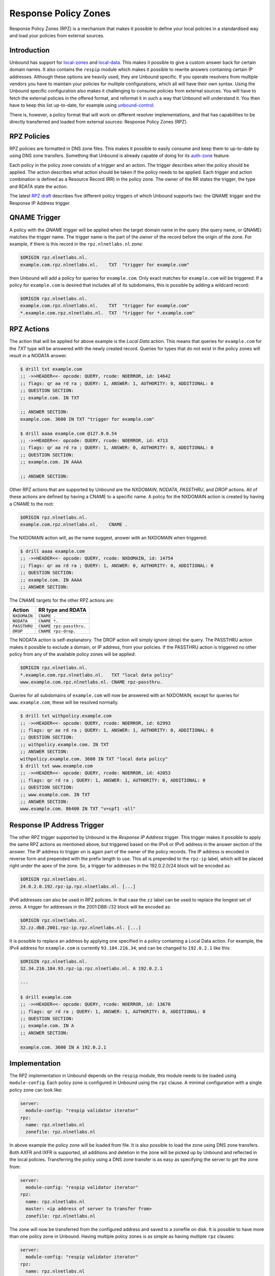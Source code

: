 .. _doc_filtering_rpz:

Response Policy Zones
=====================

Response Policy Zones (RPZ) is a mechanism that makes it possible to define your
local policies in a standardised way and load your policies from external
sources.

Introduction
------------

Unbound has support for `local-zones
<https://nlnetlabs.nl/documentation/unbound/unbound.conf/#local-zone>`_ and
`local-data
<https://nlnetlabs.nl/documentation/unbound/unbound.conf/#local-data>`_. This
makes it possible to give a custom answer back for certain domain names. It also
contains the ``respip`` module which makes it possible to rewrite answers
containing certain IP addresses. Although these options are heavily used, they
are Unbound specific. If you operate resolvers from multiple vendors you have to
maintain your policies for multiple configurations, which all will have their
own syntax. Using the Unbound specific configuration also makes it challenging
to consume policies from external sources. You will have to fetch the external
policies in the offered format, and reformat it in such a way that Unbound will
understand it. You then have to keep this list up-to-date, for example using
`unbound-control
<https://nlnetlabs.nl/documentation/unbound/unbound-control/>`_.

There is, however, a policy format that will work on different resolver
implementations, and that has capabilities to be directly transferred and loaded
from external sources: Response Policy Zones (RPZ).

RPZ Policies
------------

RPZ policies are formatted in DNS zone files. This makes it possible to easily
consume and keep them to up-to-date by using DNS zone transfers. Something that
Unbound is already capable of doing for its `auth-zone
<https://nlnetlabs.nl/documentation/unbound/unbound.conf/#master>`_ feature.

Each policy in the policy zone consists of a trigger and an action. The trigger
describes when the policy should be applied. The action describes what action
should be taken if the policy needs to be applied. Each trigger and action
combination is defined as a Resource Record (RR) in the policy zone. The owner
of the RR states the trigger, the type and RDATA state the action.

The latest `RPZ draft
<https://tools.ietf.org/html/draft-vixie-dnsop-dns-rpz-00>`_ describes five
different policy triggers of which Unbound supports two: the QNAME trigger and
the Response IP Address trigger.

QNAME Trigger
-------------

A policy with the *QNAME* trigger will be applied when the target domain name in
the query (the query name, or QNAME) matches the trigger name. The trigger name
is the part of the *owner* of the record before the origin of the zone. For
example, if there is this record in the ``rpz.nlnetlabs.nl`` zone:

.. code-block:: text

  $ORIGIN rpz.nlnetlabs.nl.
  example.com.rpz.nlnetlabs.nl.    TXT  "trigger for example.com"

then Unbound will add a policy for queries for ``example.com``. Only exact
matches for ``example.com`` will be triggered. If a policy for ``example.com``
is desired that includes all of its subdomains, this is possible by adding a
wildcard record:

.. code-block:: text

  $ORIGIN rpz.nlnetlabs.nl.
  example.com.rpz.nlnetlabs.nl.    TXT  "trigger for example.com"
  *.example.com.rpz.nlnetlabs.nl.  TXT  "trigger for *.example.com"

RPZ Actions
-----------

The action that will be applied for above example is the *Local Data* action.
This means that queries for ``example.com`` for the *TXT* type will be answered
with the newly created record. Queries for types that do not exist in the policy
zones will result in a NODATA answer.

.. code-block:: text

  $ drill txt example.com
  ;; ->>HEADER<<- opcode: QUERY, rcode: NOERROR, id: 14642
  ;; flags: qr aa rd ra ; QUERY: 1, ANSWER: 1, AUTHORITY: 0, ADDITIONAL: 0
  ;; QUESTION SECTION:
  ;; example.com. IN TXT

  ;; ANSWER SECTION:
  example.com. 3600 IN TXT "trigger for example.com"

  $ drill aaaa example.com @127.0.0.54
  ;; ->>HEADER<<- opcode: QUERY, rcode: NOERROR, id: 4713
  ;; flags: qr aa rd ra ; QUERY: 1, ANSWER: 0, AUTHORITY: 0, ADDITIONAL: 0
  ;; QUESTION SECTION:
  ;; example.com. IN AAAA

  ;; ANSWER SECTION:

Other RPZ actions that are supported by Unbound are the *NXDOMAIN*, *NODATA*,
*PASSTHRU*, and *DROP* actions. All of these actions are defined by having a
CNAME to a specific name. A policy for the NXDOMAIN action is created by having
a CNAME to the root:

.. code-block:: text

  $ORIGIN rpz.nlnetlabs.nl.
  example.com.rpz.nlnetlabs.nl.    CNAME .

The NXDOMAIN action will, as the name suggest, answer with an NXDOMAIN when
triggered:

.. code-block:: text

  $ drill aaaa example.com
  ;; ->>HEADER<<- opcode: QUERY, rcode: NXDOMAIN, id: 14754
  ;; flags: qr aa rd ra ; QUERY: 1, ANSWER: 0, AUTHORITY: 0, ADDITIONAL: 0
  ;; QUESTION SECTION:
  ;; example.com. IN AAAA
  ;; ANSWER SECTION:

The CNAME targets for the other RPZ actions are:

+--------------+-------------------------+
|    Action    |    RR type and RDATA    |
+==============+=========================+
| ``NXDOMAIN`` | ``CNAME .``             |
+--------------+-------------------------+
| ``NODATA``   | ``CNAME *.``            |
+--------------+-------------------------+
| ``PASSTHRU`` | ``CNAME rpz-passthru.`` |
+--------------+-------------------------+
| ``DROP``     | ``CNAME rpz-drop.``     |
+--------------+-------------------------+

The NODATA action is self-explanatory. The DROP action will simply ignore (drop)
the query. The PASSTHRU action makes it possible to exclude a domain, or IP
address, from your policies. If the PASSTHRU action is triggered no other policy
from any of the available policy zones will be applied:

.. code-block:: text

  $ORIGIN rpz.nlnetlabs.nl.
  *.example.com.rpz.nlnetlabs.nl.   TXT "local data policy"
  www.example.com.rpz.nlnetlabs.nl. CNAME rpz-passthru.

Queries for all subdomains of ``example.com`` will now be answered with an
NXDOMAIN, except for queries for ``www.example.com``, these will be resolved
normally.

.. code-block:: text

  $ drill txt withpolicy.example.com
  ;; ->>HEADER<<- opcode: QUERY, rcode: NOERROR, id: 62993
  ;; flags: qr aa rd ra ; QUERY: 1, ANSWER: 1, AUTHORITY: 0, ADDITIONAL: 0
  ;; QUESTION SECTION:
  ;; withpolicy.example.com. IN TXT
  ;; ANSWER SECTION:
  withpolicy.example.com. 3600 IN TXT "local data policy"
  $ drill txt www.example.com
  ;; ->>HEADER<<- opcode: QUERY, rcode: NOERROR, id: 42053
  ;; flags: qr rd ra ; QUERY: 1, ANSWER: 1, AUTHORITY: 0, ADDITIONAL: 0
  ;; QUESTION SECTION:
  ;; www.example.com. IN TXT
  ;; ANSWER SECTION:
  www.example.com. 86400 IN TXT "v=spf1 -all"

Response IP Address Trigger
---------------------------

The other RPZ trigger supported by Unbound is the *Response IP Address* trigger.
This trigger makes it possible to apply the same RPZ actions as mentioned above,
but triggered based on the IPv4 or IPv6 address in the answer section of the
answer. The IP address to trigger on is again part of the owner of the policy
records. The IP address is encoded in reverse form and prepended with the prefix
length to use. This all is prepended to the ``rpz-ip`` label, which will be
placed right under the apex of the zone. So, a trigger for addresses in the
192.0.2.0/24 block will be encoded as:

.. code-block:: text

  $ORIGIN rpz.nlnetlabs.nl.
  24.0.2.0.192.rpz-ip.rpz.nlnetlabs.nl. [...]

IPv6 addresses can also be used in RPZ policies. In that case the ``zz`` label
can be used to replace the longest set of zeros. A trigger for addresses in the
2001:DB8::/32 block will be encoded as:

.. code-block:: text

  $ORIGIN rpz.nlnetlabs.nl.
  32.zz.db8.2001.rpz-ip.rpz.nlnetlabs.nl. [...]

It is possible to replace an address by applying one specified in a policy
containing a Local Data action. For example, the IPv4 address for
``example.com`` is currently ``93.184.216.34``, and can be changed to
``192.0.2.1`` like this:

.. code-block:: text

  $ORIGIN rpz.nlnetlabs.nl.
  32.34.216.184.93.rpz-ip.rpz.nlnetlabs.nl. A 192.0.2.1

  ---

  $ drill example.com
  ;; ->>HEADER<<- opcode: QUERY, rcode: NOERROR, id: 13670
  ;; flags: qr rd ra ; QUERY: 1, ANSWER: 1, AUTHORITY: 0, ADDITIONAL: 0
  ;; QUESTION SECTION:
  ;; example.com. IN A
  ;; ANSWER SECTION:

  example.com. 3600 IN A 192.0.2.1

Implementation
--------------

The RPZ implementation in Unbound depends on the ``respip`` module, this module
needs to be loaded using ``module-config``. Each policy zone is configured in
Unbound using the ``rpz`` clause. A minimal configuration with a single policy
zone can look like:

.. code-block:: text

  server:
    module-config: "respip validator iterator"
  rpz:
    name: rpz.nlnetlabs.nl
    zonefile: rpz.nlnetlabs.nl

In above example the policy zone will be loaded from file. It is also possible
to load the zone using DNS zone transfers. Both AXFR and IXFR is supported, all
additions and deletion in the zone will be picked up by Unbound and reflected in
the local policies. Transferring the policy using a DNS zone transfer is as easy
as specifying the server to get the zone from:

.. code-block:: text

  server:
    module-config: "respip validator iterator"
  rpz:
    name: rpz.nlnetlabs.nl
    master: <ip address of server to transfer from>
    zonefile: rpz.nlnetlabs.nl

The zone will now be transferred from the configured address and saved to a
zonefile on disk. It is possible to have more than one policy zone in Unbound.
Having multiple policy zones is as simple as having multiple ``rpz`` clauses:

.. code-block:: text

  server:
    module-config: "respip validator iterator"
  rpz:
    name: rpz.nlnetlabs.nl
    zonefile: rpz.nlnetlabs.nl
  rpz:
    name: rpz2.nlnetlabs.nl
    zonefile: rpz2.nlnetlabs.nl

The policy zones will be applied in the configured order. In the example,
Unbound will only look at the ``rpz2.nlnetlabs.nl`` policies if there is no
match in the ``rpz.nlnetlabs.nl`` zone. If there is no match in any of the
configured zones Unbound will continue to resolve the domain by sending upstream
queries. Note that a PASSTHRU action is considered a match, having that action
in the first zone will therefore stop Unbound from looking further at other
policy zones.

Unbound has the possibility to override the actions that will be used for
policies in a zone that matches the zone’s triggers. This can be done using the
``rpz-action-override`` configuration option. The possible values for the option
are: ``nxdomain``, ``nodata``, ``passthru``, ``drop``, ``disabled``, and
``cname``. The first four options of this list will do the same as the RPZ
actions with the same name.

The ``cname`` override option will make it possible to apply a local data action
using a CNAME for all matching triggers in the policy zone. The CNAME to use in
the answer can be configured using the ``rpz-cname-override`` configuration
option. Using these overrides are nice if you use an external feed to get a list
of triggers, but would like to redirect all your users to your own domain:

.. code-block:: text

  RPZ zone (rpz.nlnetlabs.nl):
  $ORIGIN rpz.nlnetlabs.nl.
  drop.example.com.rpz.nlnetlabs.nl. CNAME rpz-drop.
  32.34.216.184.93.rpz-ip.rpz.nlnetlabs.nl. A 192.0.2.1

  ---

  Unbound config:
  server:
    module-config: "respip validator iterator"

  rpz:
    name: rpz.nlnetlabs.nl
    zonefile: rpz.nlnetlabs.nl
    rpz-action-override: cname
    rpz-cname-override: "example.nl."

  ---

  Example queries:
  $ drill drop.example.com
  ;; ->>HEADER<<- opcode: QUERY, rcode: NOERROR, id: 14547
  ;; flags: qr aa rd ra ; QUERY: 1, ANSWER: 2, AUTHORITY: 0, ADDITIONAL: 0
  ;; QUESTION SECTION:
  ;; drop.example.com. IN A

  ;; ANSWER SECTION:
  drop.example.com. 3600 IN CNAME example.nl.
  example.nl. 3600 IN A 94.198.159.35

  $ drill example.com
  ;; ->>HEADER<<- opcode: QUERY, rcode: NOERROR, id: 31187
  ;; flags: qr rd ra ; QUERY: 1, ANSWER: 2, AUTHORITY: 0, ADDITIONAL: 0
  ;; QUESTION SECTION:
  ;; example.com. IN A

  ;; ANSWER SECTION:
  example.com. 3600 IN CNAME example.nl.
  example.nl. 3568 IN A 94.198.159.35

The ``disabled`` option will stop Unbound from applying any of the actions in
the zone. This, combined with the ``rpz-log`` option, is a nice way to test what
would happen to your traffic when a policy will be enabled, without directly
impacting your users. The difference between ``disabled`` and ``passthru`` is
that disabled is not considered to be a valid match and will therefore not stop
Unbound from looking at the next configured policy zone.

When ``rpz-log`` is set to yes, Unbound will log all applied actions for a
policy zone. With ``rpz-log`` enabled you can specify a name for the log using
``rpz-log-name``, this way you can easily find all matches for a specific zone.
It is also possible to get statistics per applied RPZ action using
``unbound-control stats``. This requires the ``extended-statistics`` to be
enabled.

Unbound’s RPZ implementation works together with the tags functionality. This
makes is possible to enable (some of) the policy zones only for a set of the
users. To do this the tags need to be defined using ``define-tag``, the correct
tags need to be matched with the client IP addresses using
``access-control-tag``, and the tags need to be specified for the policy zones
for which they apply.

.. code-block:: text

  server:
    module-config: "respip validator iterator"
    define-tag: "malware social"
    access-control-tag 127.0.0.10/32 "social"
    access-control-tag 127.0.0.20/32 "social malware"
    access-control-tag 127.0.0.30/32 "malware"
  rpz:
    name: malware.rpz.example.com
    zonefile: malware.rpz.example.com
    tags: "malware"
  rpz:
    name: social.rpz.example.com
    zonefile: social.rpz.example.com
    tags: "social"

Queries from 127.0.0.1 will not be filtered. For queries coming from 127.0.0.10
only the policies from the social.rpz.example.com zone will be used, for
127.0.0.30 only the policies from the malware.rpz.example.com zone will be used,
and queries originated from 127.0.0.20 will be subjected to the policies from
both zones.


.. todo

   Local Zones and Local Data
   --------------------------
